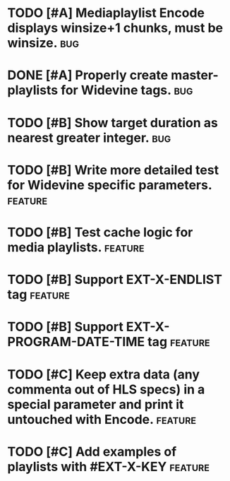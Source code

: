 * TODO [#A] Mediaplaylist Encode displays winsize+1 chunks, must be winsize. :bug:
* DONE [#A] Properly create master-playlists for Widevine tags.					:bug:
* TODO [#B] Show target duration as nearest greater integer.						:bug:
* TODO [#B] Write more detailed test for Widevine specific parameters. :feature:
* TODO [#B] Test cache logic for media playlists.										:feature:
* TODO [#B] Support EXT-X-ENDLIST tag																:feature:
* TODO [#B] Support EXT-X-PROGRAM-DATE-TIME tag											:feature:
* TODO [#C] Keep extra data (any commenta out of HLS specs) in a special parameter and print it untouched with Encode. :feature:
* TODO [#C] Add examples of playlists with #EXT-X-KEY								:feature:

